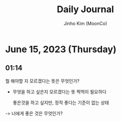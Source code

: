#+TITLE: Daily Journal
#+AUTHOR: Jinho Kim (MoonCo)
#+EMAIL: logosevens@gmail.com
#+PROPERTY: header-args
#+STARTUP: showeverything
* June 15, 2023 (Thursday)
** 01:14
뭘 해야할 지 모르겠다는 뜻은 무엇인가?
- 무엇을 하고 싶은지 모르겠다는 뜻
  찍먹이 필요하다

  좋은것을 하고 싶지만, 정작 좋다는 기준이 없는 상태
-> 너에게 좋은 것은 무엇인가?
